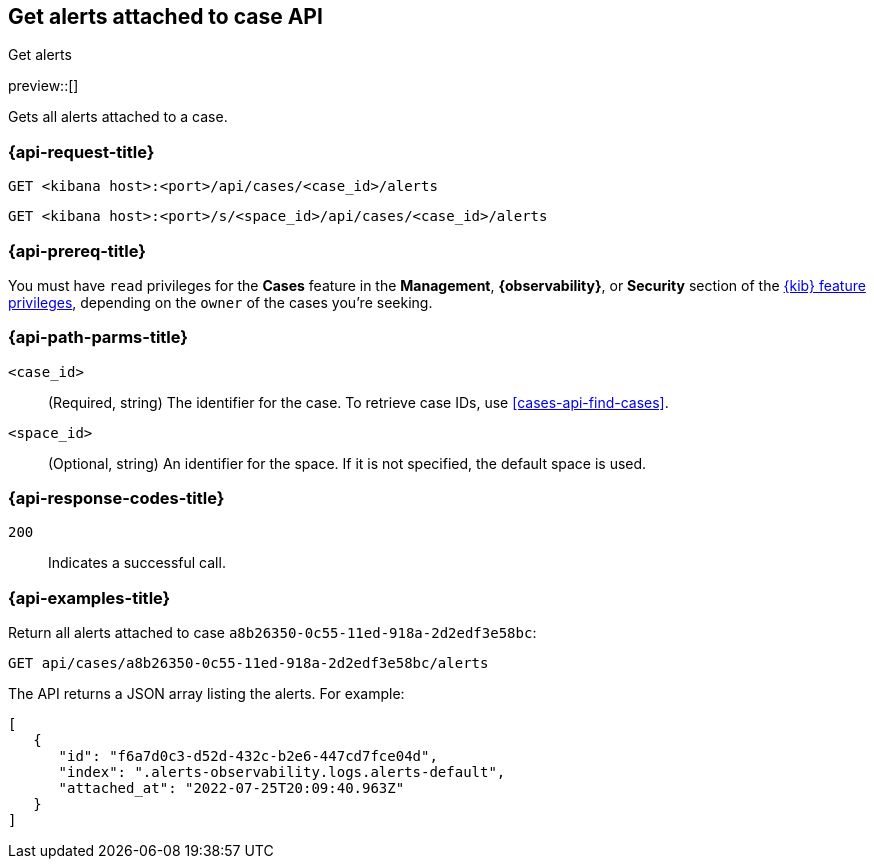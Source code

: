 [[cases-api-get-alerts]]
== Get alerts attached to case API
++++
<titleabbrev>Get alerts</titleabbrev>
++++

preview::[]

Gets all alerts attached to a case.

=== {api-request-title}

`GET <kibana host>:<port>/api/cases/<case_id>/alerts`

`GET <kibana host>:<port>/s/<space_id>/api/cases/<case_id>/alerts`

=== {api-prereq-title}

You must have `read` privileges for the *Cases* feature in the *Management*,
*{observability}*, or *Security* section of the
<<kibana-feature-privileges,{kib} feature privileges>>, depending on the
`owner` of the cases you're seeking.

=== {api-path-parms-title}

`<case_id>`::
(Required, string) The identifier for the case. To retrieve case IDs, use
<<cases-api-find-cases>>.

`<space_id>`::
(Optional, string) An identifier for the space. If it is not specified, the
default space is used.

=== {api-response-codes-title}

`200`::
   Indicates a successful call.

=== {api-examples-title}

Return all alerts attached to case `a8b26350-0c55-11ed-918a-2d2edf3e58bc`:

[source,sh]
--------------------------------------------------
GET api/cases/a8b26350-0c55-11ed-918a-2d2edf3e58bc/alerts
--------------------------------------------------
// KIBANA

The API returns a JSON array listing the alerts. For example:

[source,json]
--------------------------------------------------
[
   {
      "id": "f6a7d0c3-d52d-432c-b2e6-447cd7fce04d",
      "index": ".alerts-observability.logs.alerts-default",
      "attached_at": "2022-07-25T20:09:40.963Z"
   }
]
--------------------------------------------------
